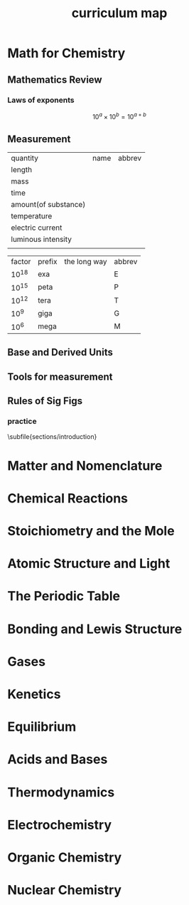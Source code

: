 #+title: curriculum map
#+startup: num
#+LATEX_HEADER:\usepackage{exsheets}
#+LATEX_HEADER:\usepackage{subfiles}

* Math for Chemistry

** Mathematics Review

*** Laws of exponents

$$10^a \times 10^b = 10^{a+b}$$

** Measurement

| quantity             | name | abbrev |
| length               |      |        |
| mass                 |      |        |
| time                 |      |        |
| amount(of substance) |      |        |
| temperature          |      |        |
| electric current     |      |        |
| luminous intensity   |      |        |
|                      |      |        |

| factor  | prefix | the long way | abbrev |
| 10^{18} | exa    |              | E      |
| 10^{15} | peta   |              | P      |
| 10^{12} | tera   |              | T      |
| 10^9    | giga   |              | G      |
| 10^6    | mega   |              | M      |

** Base and Derived Units

** Tools for measurement

** Rules of Sig Figs

*** practice

\subfile{sections/introduction}



* Matter and Nomenclature
* Chemical Reactions
* Stoichiometry and the Mole
* Atomic Structure and Light
* The Periodic Table
* Bonding and Lewis Structure
* Gases
* Kenetics
* Equilibrium
* Acids and Bases
* Thermodynamics
* Electrochemistry
* Organic Chemistry
* Nuclear Chemistry
